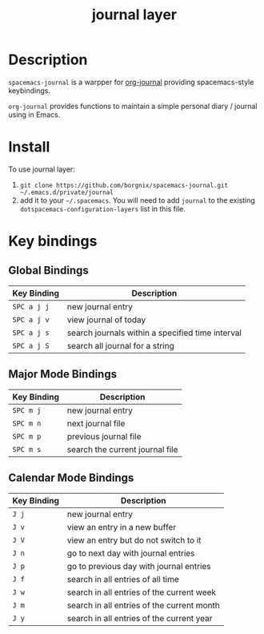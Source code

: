 #+TITLE: journal layer

* Table of Contents                                        :TOC_4_gh:noexport:
 - [[#description][Description]]
 - [[#install][Install]]
 - [[#key-bindings][Key bindings]]
   - [[#global-bindings][Global Bindings]]
   - [[#major-mode-bindings][Major Mode Bindings]]
   - [[#calendar-mode-bindings][Calendar Mode Bindings]]

* Description
=spacemacs-journal= is a warpper for [[https://github.com/bastibe/org-journal][org-journal]] providing spacemacs-style keybindings.

=org-journal= provides functions to maintain a simple personal diary / journal using in Emacs.

* Install
To use journal layer:

1. =git clone https://github.com/borgnix/spacemacs-journal.git ~/.emacs.d/private/journal=
2. add it to your =~/.spacemacs=. You will need to add =journal= to the existing =dotspacemacs-configuration-layers= list in this file.

* Key bindings
** Global Bindings
| Key Binding | Description                                      |
|-------------+--------------------------------------------------|
| ~SPC a j j~ | new journal entry                                |
| ~SPC a j v~ | view journal of today                            |
| ~SPC a j s~ | search journals within a specified time interval |
| ~SPC a j S~ | search all journal for a string                 |
** Major Mode Bindings
| Key Binding | Description                     |
|-------------+---------------------------------|
| ~SPC m j~   | new journal entry               |
| ~SPC m n~   | next journal file               |
| ~SPC m p~   | previous journal file           |
| ~SPC m s~ | search the current journal file |
** Calendar Mode Bindings
| Key Binding | Description                                |
|-------------+--------------------------------------------|
| ~J j~       | new journal entry                          |
| ~J v~       | view an entry in a new buffer              |
| ~J V~       | view an entry but do not switch to it      |
| ~J n~       | go to next day with journal entries        |
| ~J p~       | go to previous day with journal entries    |
| ~J f~       | search in all entries of all time          |
| ~J w~       | search in all entries of the current week  |
| ~J m~       | search in all entries of the current month |
| ~J y~       | search in all entries of the current year  |
